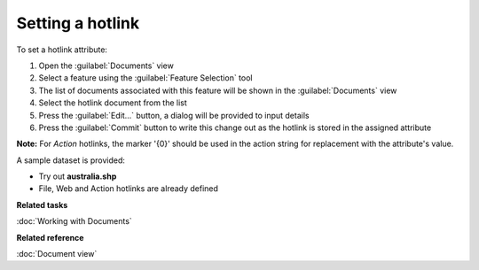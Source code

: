 Setting a hotlink
#################

To set a hotlink attribute:

#. Open the :guilabel:`Documents` view
#. Select a feature using the :guilabel:`Feature Selection` tool
#. The list of documents associated with this feature will be shown in the :guilabel:`Documents` view
#. Select the hotlink document from the list
#. Press the :guilabel:`Edit...` button, a dialog will be provided to input details
#. Press the :guilabel:`Commit` button to write this change out as the hotlink is stored in the assigned attribute

**Note:** For `Action` hotlinks, the marker '{0}' should be used in the action string for replacement with the attribute's value.

A sample dataset is provided:

- Try out **australia.shp**
- File, Web and Action hotlinks are already defined

**Related tasks**

:doc:`Working with Documents`

**Related reference**

:doc:`Document view`
